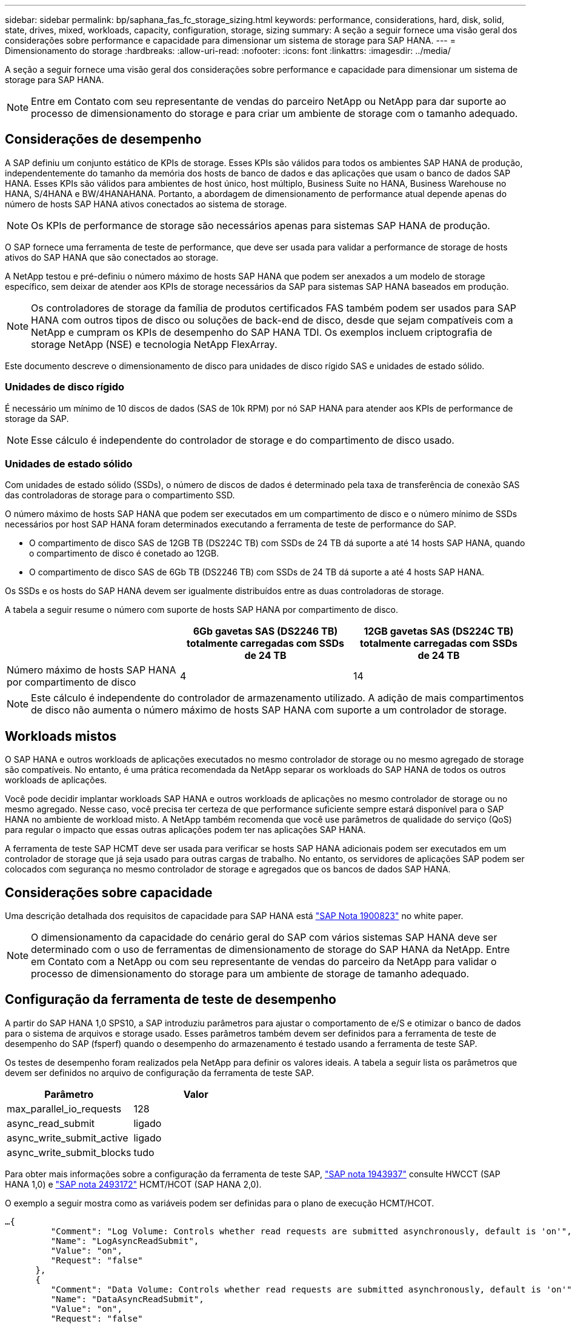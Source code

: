 ---
sidebar: sidebar 
permalink: bp/saphana_fas_fc_storage_sizing.html 
keywords: performance, considerations, hard, disk, solid, state, drives, mixed, workloads, capacity, configuration, storage, sizing 
summary: A seção a seguir fornece uma visão geral dos considerações sobre performance e capacidade para dimensionar um sistema de storage para SAP HANA. 
---
= Dimensionamento do storage
:hardbreaks:
:allow-uri-read: 
:nofooter: 
:icons: font
:linkattrs: 
:imagesdir: ../media/


[role="lead"]
A seção a seguir fornece uma visão geral dos considerações sobre performance e capacidade para dimensionar um sistema de storage para SAP HANA.


NOTE: Entre em Contato com seu representante de vendas do parceiro NetApp ou NetApp para dar suporte ao processo de dimensionamento do storage e para criar um ambiente de storage com o tamanho adequado.



== Considerações de desempenho

A SAP definiu um conjunto estático de KPIs de storage. Esses KPIs são válidos para todos os ambientes SAP HANA de produção, independentemente do tamanho da memória dos hosts de banco de dados e das aplicações que usam o banco de dados SAP HANA. Esses KPIs são válidos para ambientes de host único, host múltiplo, Business Suite no HANA, Business Warehouse no HANA, S/4HANA e BW/4HANAHANA. Portanto, a abordagem de dimensionamento de performance atual depende apenas do número de hosts SAP HANA ativos conectados ao sistema de storage.


NOTE: Os KPIs de performance de storage são necessários apenas para sistemas SAP HANA de produção.

O SAP fornece uma ferramenta de teste de performance, que deve ser usada para validar a performance de storage de hosts ativos do SAP HANA que são conectados ao storage.

A NetApp testou e pré-definiu o número máximo de hosts SAP HANA que podem ser anexados a um modelo de storage específico, sem deixar de atender aos KPIs de storage necessários da SAP para sistemas SAP HANA baseados em produção.


NOTE: Os controladores de storage da família de produtos certificados FAS também podem ser usados para SAP HANA com outros tipos de disco ou soluções de back-end de disco, desde que sejam compatíveis com a NetApp e cumpram os KPIs de desempenho do SAP HANA TDI. Os exemplos incluem criptografia de storage NetApp (NSE) e tecnologia NetApp FlexArray.

Este documento descreve o dimensionamento de disco para unidades de disco rígido SAS e unidades de estado sólido.



=== Unidades de disco rígido

É necessário um mínimo de 10 discos de dados (SAS de 10k RPM) por nó SAP HANA para atender aos KPIs de performance de storage da SAP.


NOTE: Esse cálculo é independente do controlador de storage e do compartimento de disco usado.



=== Unidades de estado sólido

Com unidades de estado sólido (SSDs), o número de discos de dados é determinado pela taxa de transferência de conexão SAS das controladoras de storage para o compartimento SSD.

O número máximo de hosts SAP HANA que podem ser executados em um compartimento de disco e o número mínimo de SSDs necessários por host SAP HANA foram determinados executando a ferramenta de teste de performance do SAP.

* O compartimento de disco SAS de 12GB TB (DS224C TB) com SSDs de 24 TB dá suporte a até 14 hosts SAP HANA, quando o compartimento de disco é conetado ao 12GB.
* O compartimento de disco SAS de 6Gb TB (DS2246 TB) com SSDs de 24 TB dá suporte a até 4 hosts SAP HANA.


Os SSDs e os hosts do SAP HANA devem ser igualmente distribuídos entre as duas controladoras de storage.

A tabela a seguir resume o número com suporte de hosts SAP HANA por compartimento de disco.

|===
|  | 6Gb gavetas SAS (DS2246 TB) totalmente carregadas com SSDs de 24 TB | 12GB gavetas SAS (DS224C TB) totalmente carregadas com SSDs de 24 TB 


| Número máximo de hosts SAP HANA por compartimento de disco | 4 | 14 
|===

NOTE: Este cálculo é independente do controlador de armazenamento utilizado. A adição de mais compartimentos de disco não aumenta o número máximo de hosts SAP HANA com suporte a um controlador de storage.



== Workloads mistos

O SAP HANA e outros workloads de aplicações executados no mesmo controlador de storage ou no mesmo agregado de storage são compatíveis. No entanto, é uma prática recomendada da NetApp separar os workloads do SAP HANA de todos os outros workloads de aplicações.

Você pode decidir implantar workloads SAP HANA e outros workloads de aplicações no mesmo controlador de storage ou no mesmo agregado. Nesse caso, você precisa ter certeza de que performance suficiente sempre estará disponível para o SAP HANA no ambiente de workload misto. A NetApp também recomenda que você use parâmetros de qualidade do serviço (QoS) para regular o impacto que essas outras aplicações podem ter nas aplicações SAP HANA.

A ferramenta de teste SAP HCMT deve ser usada para verificar se hosts SAP HANA adicionais podem ser executados em um controlador de storage que já seja usado para outras cargas de trabalho. No entanto, os servidores de aplicações SAP podem ser colocados com segurança no mesmo controlador de storage e agregados que os bancos de dados SAP HANA.



== Considerações sobre capacidade

Uma descrição detalhada dos requisitos de capacidade para SAP HANA está https://launchpad.support.sap.com/#/notes/1900823["SAP Nota 1900823"^] no white paper.


NOTE: O dimensionamento da capacidade do cenário geral do SAP com vários sistemas SAP HANA deve ser determinado com o uso de ferramentas de dimensionamento de storage do SAP HANA da NetApp. Entre em Contato com a NetApp ou com seu representante de vendas do parceiro da NetApp para validar o processo de dimensionamento do storage para um ambiente de storage de tamanho adequado.



== Configuração da ferramenta de teste de desempenho

A partir do SAP HANA 1,0 SPS10, a SAP introduziu parâmetros para ajustar o comportamento de e/S e otimizar o banco de dados para o sistema de arquivos e storage usado. Esses parâmetros também devem ser definidos para a ferramenta de teste de desempenho do SAP (fsperf) quando o desempenho do armazenamento é testado usando a ferramenta de teste SAP.

Os testes de desempenho foram realizados pela NetApp para definir os valores ideais. A tabela a seguir lista os parâmetros que devem ser definidos no arquivo de configuração da ferramenta de teste SAP.

|===
| Parâmetro | Valor 


| max_parallel_io_requests | 128 


| async_read_submit | ligado 


| async_write_submit_active | ligado 


| async_write_submit_blocks | tudo 
|===
Para obter mais informações sobre a configuração da ferramenta de teste SAP, https://service.sap.com/sap/support/notes/1943937["SAP nota 1943937"^] consulte HWCCT (SAP HANA 1,0) e https://launchpad.support.sap.com/["SAP nota 2493172"^] HCMT/HCOT (SAP HANA 2,0).

O exemplo a seguir mostra como as variáveis podem ser definidas para o plano de execução HCMT/HCOT.

....
…{
         "Comment": "Log Volume: Controls whether read requests are submitted asynchronously, default is 'on'",
         "Name": "LogAsyncReadSubmit",
         "Value": "on",
         "Request": "false"
      },
      {
         "Comment": "Data Volume: Controls whether read requests are submitted asynchronously, default is 'on'",
         "Name": "DataAsyncReadSubmit",
         "Value": "on",
         "Request": "false"
      },
      {
         "Comment": "Log Volume: Controls whether write requests can be submitted asynchronously",
         "Name": "LogAsyncWriteSubmitActive",
         "Value": "on",
         "Request": "false"
      },
      {
         "Comment": "Data Volume: Controls whether write requests can be submitted asynchronously",
         "Name": "DataAsyncWriteSubmitActive",
         "Value": "on",
         "Request": "false"
      },
      {
         "Comment": "Log Volume: Controls which blocks are written asynchronously. Only relevant if AsyncWriteSubmitActive is 'on' or 'auto' and file system is flagged as requiring asynchronous write submits",
         "Name": "LogAsyncWriteSubmitBlocks",
         "Value": "all",
         "Request": "false"
      },
      {
         "Comment": "Data Volume: Controls which blocks are written asynchronously. Only relevant if AsyncWriteSubmitActive is 'on' or 'auto' and file system is flagged as requiring asynchronous write submits",
         "Name": "DataAsyncWriteSubmitBlocks",
         "Value": "all",
         "Request": "false"
      },
      {
         "Comment": "Log Volume: Maximum number of parallel I/O requests per completion queue",
         "Name": "LogExtMaxParallelIoRequests",
         "Value": "128",
         "Request": "false"
      },
      {
         "Comment": "Data Volume: Maximum number of parallel I/O requests per completion queue",
         "Name": "DataExtMaxParallelIoRequests",
         "Value": "128",
         "Request": "false"
      }, …
....
Essas variáveis devem ser usadas para a configuração do teste. Este é geralmente o caso com os planos de execução predefinidos que o SAP entrega com a ferramenta HCMT/HCOT. O exemplo a seguir para um teste de gravação de log 4K é de um plano de execução.

....
…
      {
         "ID": "D664D001-933D-41DE-A904F304AEB67906",
         "Note": "File System Write Test",
         "ExecutionVariants": [
            {
               "ScaleOut": {
                  "Port": "${RemotePort}",
                  "Hosts": "${Hosts}",
                  "ConcurrentExecution": "${FSConcurrentExecution}"
               },
               "RepeatCount": "${TestRepeatCount}",
               "Description": "4K Block, Log Volume 5GB, Overwrite",
               "Hint": "Log",
               "InputVector": {
                  "BlockSize": 4096,
                  "DirectoryName": "${LogVolume}",
                  "FileOverwrite": true,
                  "FileSize": 5368709120,
                  "RandomAccess": false,
                  "RandomData": true,
                  "AsyncReadSubmit": "${LogAsyncReadSubmit}",
                  "AsyncWriteSubmitActive": "${LogAsyncWriteSubmitActive}",
                  "AsyncWriteSubmitBlocks": "${LogAsyncWriteSubmitBlocks}",
                  "ExtMaxParallelIoRequests": "${LogExtMaxParallelIoRequests}",
                  "ExtMaxSubmitBatchSize": "${LogExtMaxSubmitBatchSize}",
                  "ExtMinSubmitBatchSize": "${LogExtMinSubmitBatchSize}",
                  "ExtNumCompletionQueues": "${LogExtNumCompletionQueues}",
                  "ExtNumSubmitQueues": "${LogExtNumSubmitQueues}",
                  "ExtSizeKernelIoQueue": "${ExtSizeKernelIoQueue}"
               }
            }, …
....


== Visão geral do processo de dimensionamento de armazenamento

O número de discos por host HANA e a densidade de host do SAP HANA para cada modelo de storage foram determinados com a ferramenta de teste do SAP HANA.

O processo de dimensionamento exige detalhes como o número de hosts SAP HANA de produção e não produção, o tamanho da RAM de cada host e o período de retenção de backup das cópias Snapshot baseadas em storage. O número de hosts do SAP HANA determina o controlador de storage e o número de discos necessários.

O tamanho da RAM, o tamanho líquido dos dados no disco de cada host SAP HANA e o período de retenção do backup de cópia Snapshot são usados como entradas durante o dimensionamento da capacidade.

A figura a seguir resume o processo de dimensionamento.

image:saphana_fas_fc_image8.jpg["Figura que mostra a caixa de diálogo de entrada/saída ou que representa o conteúdo escrito"]
